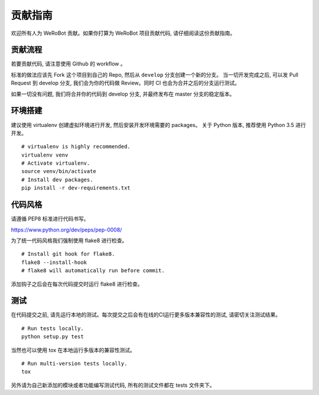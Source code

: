 贡献指南
==========
欢迎所有人为 WeRoBot 贡献。如果你打算为 WeRoBot 项目贡献代码, 请仔细阅读这份贡献指南。

贡献流程
----------
若要贡献代码, 请注意使用 Github 的 workflow 。

标准的做法应该先 Fork 这个项目到自己的 Repo, 然后从 ``develop`` 分支创建一个新的分支。
当一切开发完成之后, 可以发 Pull Request 到 develop 分支, 我们会为你的代码做 Review。同时 CI 也会为合并之后的分支运行测试。

如果一切没有问题, 我们将合并你的代码到 develop 分支, 并最终发布在 master 分支的稳定版本。

环境搭建
----------
建议使用 virtualenv 创建虚拟环境进行开发, 然后安装开发环境需要的 packages。
关于 Python 版本, 推荐使用 Python 3.5 进行开发。 ::

    # virtualenv is highly recommended.
    virtualenv venv
    # Activate virtualenv.
    source venv/bin/activate
    # Install dev packages.
    pip install -r dev-requirements.txt

代码风格
----------
请遵循 PEP8 标准进行代码书写。

https://www.python.org/dev/peps/pep-0008/

为了统一代码风格我们强制使用 flake8 进行检查。 ::

    # Install git hook for flake8.
    flake8 --install-hook
    # flake8 will automatically run before commit.

添加钩子之后会在每次代码提交时运行 flake8 进行检查。

测试
----------
在代码提交之前, 请先运行本地的测试。每次提交之后会有在线的CI运行更多版本兼容性的测试, 请密切关注测试结果。 ::

    # Run tests locally.
    python setup.py test

当然也可以使用 tox 在本地运行多版本的兼容性测试。 ::

    # Run multi-version tests locally.
    tox

另外请为自己新添加的模块或者功能编写测试代码, 所有的测试文件都在 tests 文件夹下。


